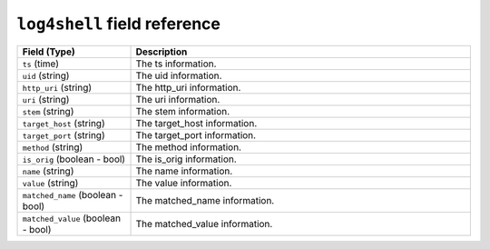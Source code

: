 ``log4shell`` field reference
-----------------------------

.. list-table::
   :header-rows: 1
   :class: longtable
   :widths: 1 3

   * - Field (Type)
     - Description

   * - ``ts`` (time)
     - The ts information.

   * - ``uid`` (string)
     - The uid information.

   * - ``http_uri`` (string)
     - The http_uri information.

   * - ``uri`` (string)
     - The uri information.

   * - ``stem`` (string)
     - The stem information.

   * - ``target_host`` (string)
     - The target_host information.

   * - ``target_port`` (string)
     - The target_port information.

   * - ``method`` (string)
     - The method information.

   * - ``is_orig`` (boolean - bool)
     - The is_orig information.

   * - ``name`` (string)
     - The name information.

   * - ``value`` (string)
     - The value information.

   * - ``matched_name`` (boolean - bool)
     - The matched_name information.

   * - ``matched_value`` (boolean - bool)
     - The matched_value information.
